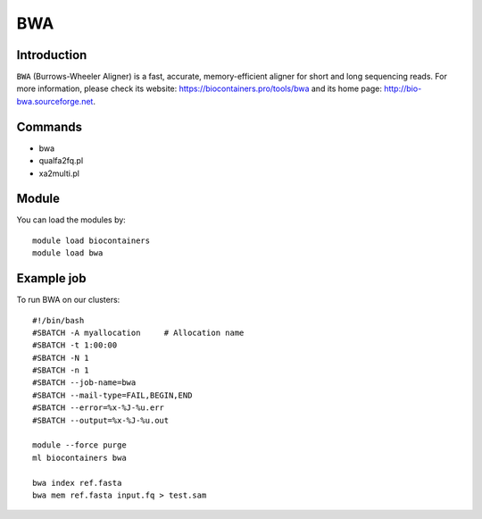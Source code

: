 .. _backbone-label:

BWA
==============================

Introduction
~~~~~~~~
``BWA`` (Burrows-Wheeler Aligner) is a fast, accurate, memory-efficient aligner for short and long sequencing reads. For more information, please check its website: https://biocontainers.pro/tools/bwa and its home page: http://bio-bwa.sourceforge.net.

Commands
~~~~~~~
- bwa
- qualfa2fq.pl
- xa2multi.pl

Module
~~~~~~~~
You can load the modules by::
    
    module load biocontainers
    module load bwa

Example job
~~~~~
To run BWA on our clusters::

    #!/bin/bash
    #SBATCH -A myallocation     # Allocation name 
    #SBATCH -t 1:00:00
    #SBATCH -N 1
    #SBATCH -n 1
    #SBATCH --job-name=bwa
    #SBATCH --mail-type=FAIL,BEGIN,END
    #SBATCH --error=%x-%J-%u.err
    #SBATCH --output=%x-%J-%u.out

    module --force purge
    ml biocontainers bwa

    bwa index ref.fasta
    bwa mem ref.fasta input.fq > test.sam

